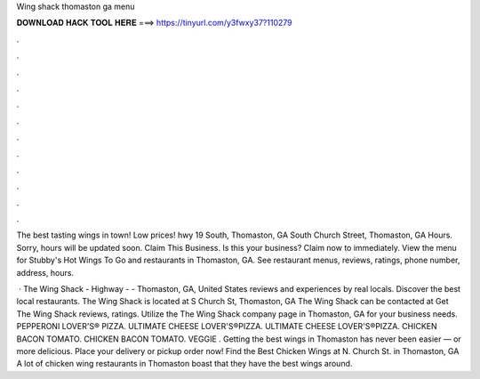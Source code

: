 Wing shack thomaston ga menu



𝐃𝐎𝐖𝐍𝐋𝐎𝐀𝐃 𝐇𝐀𝐂𝐊 𝐓𝐎𝐎𝐋 𝐇𝐄𝐑𝐄 ===> https://tinyurl.com/y3fwxy37?110279



.



.



.



.



.



.



.



.



.



.



.



.

The best tasting wings in town! Low prices! hwy 19 South, Thomaston, GA  South Church Street, Thomaston, GA Hours. Sorry, hours will be updated soon. Claim This Business. Is this your business? Claim now to immediately. View the menu for Stubby's Hot Wings To Go and restaurants in Thomaston, GA. See restaurant menus, reviews, ratings, phone number, address, hours.

 · The Wing Shack - Highway - - Thomaston, GA, United States reviews and experiences by real locals. Discover the best local restaurants. The Wing Shack is located at S Church St, Thomaston, GA The Wing Shack can be contacted at Get The Wing Shack reviews, ratings. Utilize the The Wing Shack company page in Thomaston, GA for your business needs. PEPPERONI LOVER'S® PIZZA. ULTIMATE CHEESE LOVER'S®PIZZA. ULTIMATE CHEESE LOVER'S®PIZZA. CHICKEN BACON TOMATO. CHICKEN BACON TOMATO. VEGGIE . Getting the best wings in Thomaston has never been easier — or more delicious. Place your delivery or pickup order now! Find the Best Chicken Wings at N. Church St. in Thomaston, GA A lot of chicken wing restaurants in Thomaston boast that they have the best wings around.
